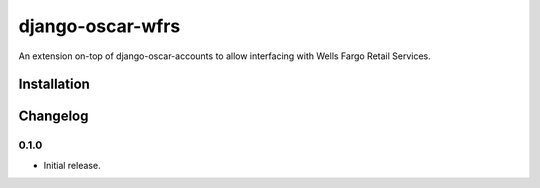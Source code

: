 =================
django-oscar-wfrs
=================

An extension on-top of django-oscar-accounts to allow interfacing with Wells Fargo Retail Services.



Installation
============


Changelog
=========

0.1.0
------------------
- Initial release.
